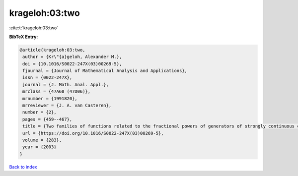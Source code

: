krageloh:03:two
===============

:cite:t:`krageloh:03:two`

**BibTeX Entry:**

.. code-block:: bibtex

   @article{krageloh:03:two,
    author = {Kr\"{a}geloh, Alexander M.},
    doi = {10.1016/S0022-247X(03)00269-5},
    fjournal = {Journal of Mathematical Analysis and Applications},
    issn = {0022-247X},
    journal = {J. Math. Anal. Appl.},
    mrclass = {47A60 (47D06)},
    mrnumber = {1991820},
    mrreviewer = {J. A. van Casteren},
    number = {2},
    pages = {459--467},
    title = {Two families of functions related to the fractional powers of generators of strongly continuous contraction semigroups},
    url = {https://doi.org/10.1016/S0022-247X(03)00269-5},
    volume = {283},
    year = {2003}
   }

`Back to index <../By-Cite-Keys.rst>`_
